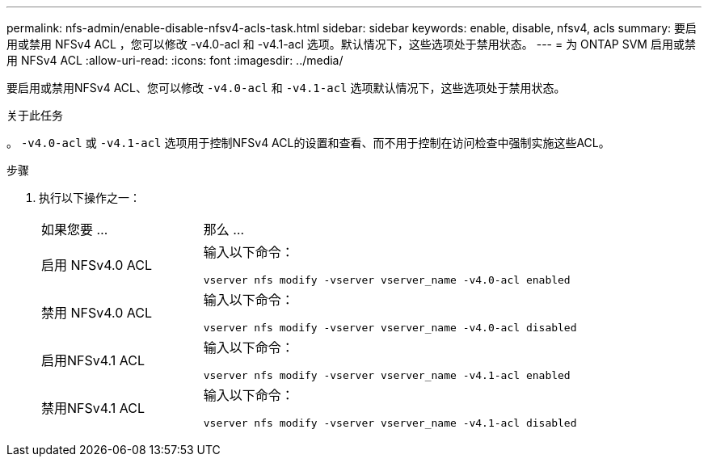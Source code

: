 ---
permalink: nfs-admin/enable-disable-nfsv4-acls-task.html 
sidebar: sidebar 
keywords: enable, disable, nfsv4, acls 
summary: 要启用或禁用 NFSv4 ACL ，您可以修改 -v4.0-acl 和 -v4.1-acl 选项。默认情况下，这些选项处于禁用状态。 
---
= 为 ONTAP SVM 启用或禁用 NFSv4 ACL
:allow-uri-read: 
:icons: font
:imagesdir: ../media/


[role="lead"]
要启用或禁用NFSv4 ACL、您可以修改 `-v4.0-acl` 和 `-v4.1-acl` 选项默认情况下，这些选项处于禁用状态。

.关于此任务
。 `-v4.0-acl` 或 `-v4.1-acl` 选项用于控制NFSv4 ACL的设置和查看、而不用于控制在访问检查中强制实施这些ACL。

.步骤
. 执行以下操作之一：
+
[cols="30,70"]
|===


| 如果您要 ... | 那么 ... 


 a| 
启用 NFSv4.0 ACL
 a| 
输入以下命令：

`vserver nfs modify -vserver vserver_name -v4.0-acl enabled`



 a| 
禁用 NFSv4.0 ACL
 a| 
输入以下命令：

`vserver nfs modify -vserver vserver_name -v4.0-acl disabled`



 a| 
启用NFSv4.1 ACL
 a| 
输入以下命令：

`vserver nfs modify -vserver vserver_name -v4.1-acl enabled`



 a| 
禁用NFSv4.1 ACL
 a| 
输入以下命令：

`vserver nfs modify -vserver vserver_name -v4.1-acl disabled`

|===

